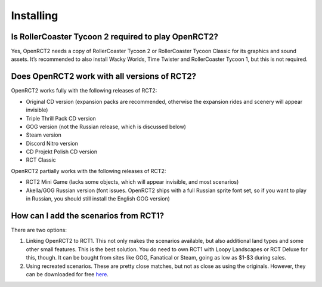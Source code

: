 Installing
==========

Is RollerCoaster Tycoon 2 required to play OpenRCT2?
----------------------------------------------------

Yes, OpenRCT2 needs a copy of RollerCoaster Tycoon 2 or RollerCoaster Tycoon Classic for its graphics and sound assets. 
It’s recommended to also install Wacky Worlds, Time Twister and RollerCoaster Tycoon 1, but this is not required.

Does OpenRCT2 work with all versions of RCT2?
---------------------------------------------

OpenRCT2 works fully with the following releases of RCT2:

- Original CD version (expansion packs are recommended, otherwise the expansion rides and scenery will appear invisible)
- Triple Thrill Pack CD version
- GOG version (not the Russian release, which is discussed below)
- Steam version
- Discord Nitro version
- CD Projekt Polish CD version
- RCT Classic

OpenRCT2 partially works with the following releases of RCT2:

- RCT2 Mini Game (lacks some objects, which will appear invisible, and most scenarios)
- Akella/GOG Russian version (font issues. OpenRCT2 ships with a full Russian sprite font set, so if you want to play in Russian, you should still install the English GOG version)

How can I add the scenarios from RCT1?
--------------------------------------

There are two options:

1. Linking OpenRCT2 to RCT1. This not only makes the scenarios available, but also additional land types and some other small features. This is the best solution. You do need to own RCT1 with Loopy Landscapes or RCT Deluxe for this, though. It can be bought from sites like GOG, Fanatical or Steam, going as low as $1-$3 during sales.
2. Using recreated scenarios. These are pretty close matches, but not as close as using the originals. However, they can be downloaded for free `here <http://www.mediafire.com/download/3cw47sd2wt3hues/ExactRCT1Recreations.zip>`_.

